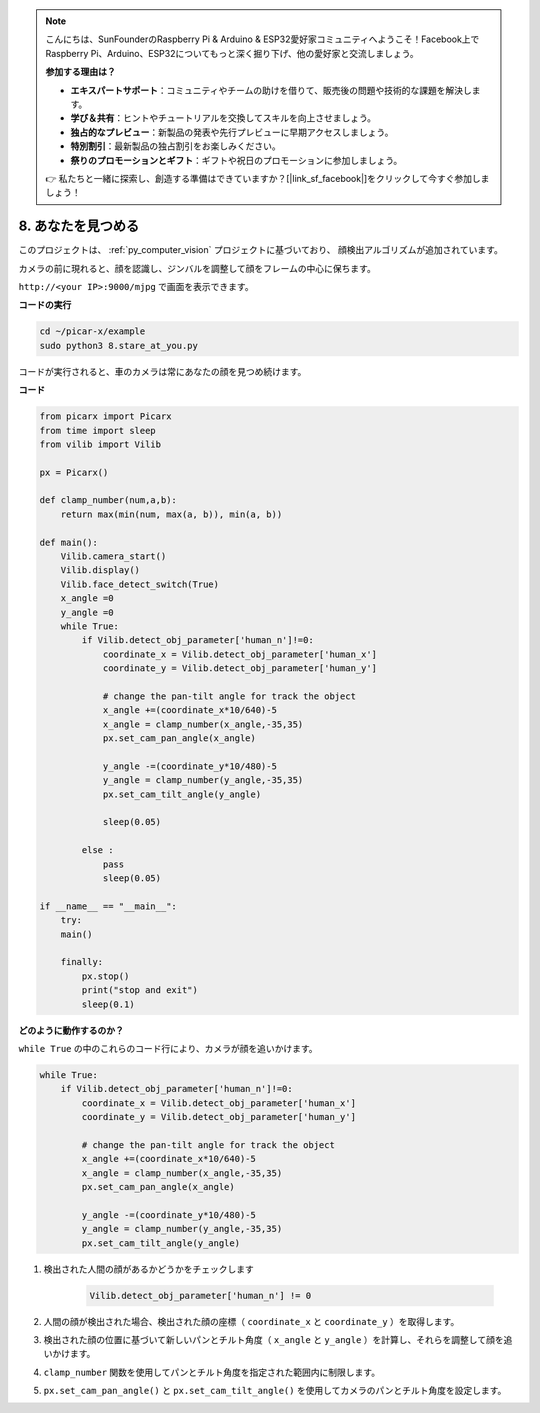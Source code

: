 .. note::

    こんにちは、SunFounderのRaspberry Pi & Arduino & ESP32愛好家コミュニティへようこそ！Facebook上でRaspberry Pi、Arduino、ESP32についてもっと深く掘り下げ、他の愛好家と交流しましょう。

    **参加する理由は？**

    - **エキスパートサポート**：コミュニティやチームの助けを借りて、販売後の問題や技術的な課題を解決します。
    - **学び＆共有**：ヒントやチュートリアルを交換してスキルを向上させましょう。
    - **独占的なプレビュー**：新製品の発表や先行プレビューに早期アクセスしましょう。
    - **特別割引**：最新製品の独占割引をお楽しみください。
    - **祭りのプロモーションとギフト**：ギフトや祝日のプロモーションに参加しましょう。

    👉 私たちと一緒に探索し、創造する準備はできていますか？[|link_sf_facebook|]をクリックして今すぐ参加しましょう！

.. _py_stare:

8. あなたを見つめる
==========================================

このプロジェクトは、 :ref:`py_computer_vision` プロジェクトに基づいており、
顔検出アルゴリズムが追加されています。

カメラの前に現れると、顔を認識し、ジンバルを調整して顔をフレームの中心に保ちます。

``http://<your IP>:9000/mjpg`` で画面を表示できます。

**コードの実行**

.. raw:: html

    <run></run>

.. code-block::

    cd ~/picar-x/example
    sudo python3 8.stare_at_you.py

コードが実行されると、車のカメラは常にあなたの顔を見つめ続けます。

**コード**

.. code-block:: python

    from picarx import Picarx
    from time import sleep
    from vilib import Vilib

    px = Picarx()

    def clamp_number(num,a,b):
        return max(min(num, max(a, b)), min(a, b))

    def main():
        Vilib.camera_start()
        Vilib.display()
        Vilib.face_detect_switch(True)
        x_angle =0
        y_angle =0
        while True:
            if Vilib.detect_obj_parameter['human_n']!=0:
                coordinate_x = Vilib.detect_obj_parameter['human_x']
                coordinate_y = Vilib.detect_obj_parameter['human_y']
                
                # change the pan-tilt angle for track the object
                x_angle +=(coordinate_x*10/640)-5
                x_angle = clamp_number(x_angle,-35,35)
                px.set_cam_pan_angle(x_angle)

                y_angle -=(coordinate_y*10/480)-5
                y_angle = clamp_number(y_angle,-35,35)
                px.set_cam_tilt_angle(y_angle)

                sleep(0.05)

            else :
                pass
                sleep(0.05)

    if __name__ == "__main__":
        try:
        main()
        
        finally:
            px.stop()
            print("stop and exit")
            sleep(0.1)

**どのように動作するのか？**

``while True`` の中のこれらのコード行により、カメラが顔を追いかけます。


.. code-block:: python

    while True:
        if Vilib.detect_obj_parameter['human_n']!=0:
            coordinate_x = Vilib.detect_obj_parameter['human_x']
            coordinate_y = Vilib.detect_obj_parameter['human_y']
            
            # change the pan-tilt angle for track the object
            x_angle +=(coordinate_x*10/640)-5
            x_angle = clamp_number(x_angle,-35,35)
            px.set_cam_pan_angle(x_angle)

            y_angle -=(coordinate_y*10/480)-5
            y_angle = clamp_number(y_angle,-35,35)
            px.set_cam_tilt_angle(y_angle)

1. 検出された人間の顔があるかどうかをチェックします

    .. code-block:: python

        Vilib.detect_obj_parameter['human_n'] != 0

2. 人間の顔が検出された場合、検出された顔の座標（ ``coordinate_x`` と ``coordinate_y`` ）を取得します。

3. 検出された顔の位置に基づいて新しいパンとチルト角度（ ``x_angle`` と ``y_angle`` ）を計算し、それらを調整して顔を追いかけます。

4. ``clamp_number`` 関数を使用してパンとチルト角度を指定された範囲内に制限します。

5. ``px.set_cam_pan_angle()`` と ``px.set_cam_tilt_angle()`` を使用してカメラのパンとチルト角度を設定します。

